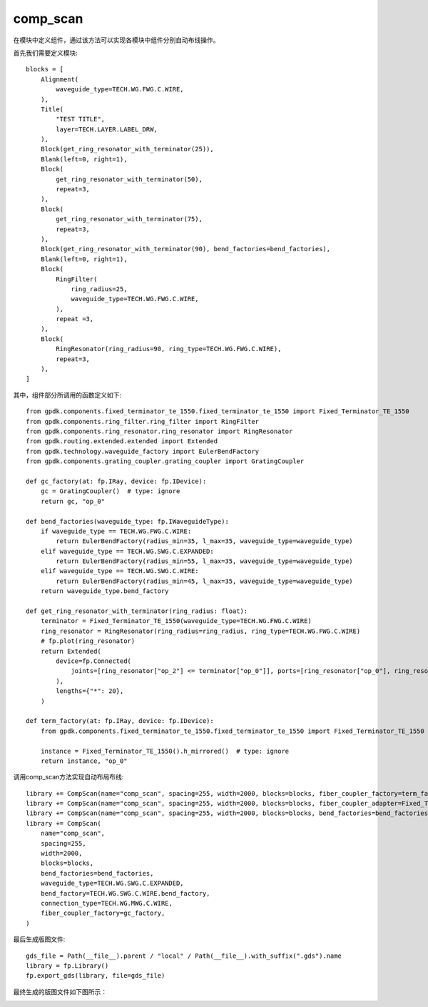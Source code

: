 comp_scan
====================

在模块中定义组件，通过该方法可以实现各模块中组件分别自动布线操作。

首先我们需要定义模块::

    blocks = [
        Alignment(
            waveguide_type=TECH.WG.FWG.C.WIRE,
        ),
        Title(
            "TEST TITLE",
            layer=TECH.LAYER.LABEL_DRW,
        ),
        Block(get_ring_resonator_with_terminator(25)),
        Blank(left=0, right=1),
        Block(
            get_ring_resonator_with_terminator(50),
            repeat=3,
        ),
        Block(
            get_ring_resonator_with_terminator(75),
            repeat=3,
        ),
        Block(get_ring_resonator_with_terminator(90), bend_factories=bend_factories),
        Blank(left=0, right=1),
        Block(
            RingFilter(
                ring_radius=25,
                waveguide_type=TECH.WG.FWG.C.WIRE,
            ),
            repeat =3,
        ),
        Block(
            RingResonator(ring_radius=90, ring_type=TECH.WG.FWG.C.WIRE),
            repeat=3,
        ),
    ]

其中，组件部分所调用的函数定义如下::

    from gpdk.components.fixed_terminator_te_1550.fixed_terminator_te_1550 import Fixed_Terminator_TE_1550
    from gpdk.components.ring_filter.ring_filter import RingFilter
    from gpdk.components.ring_resonator.ring_resonator import RingResonator
    from gpdk.routing.extended.extended import Extended
    from gpdk.technology.waveguide_factory import EulerBendFactory
    from gpdk.components.grating_coupler.grating_coupler import GratingCoupler

    def gc_factory(at: fp.IRay, device: fp.IDevice):
        gc = GratingCoupler()  # type: ignore
        return gc, "op_0"

    def bend_factories(waveguide_type: fp.IWaveguideType):
        if waveguide_type == TECH.WG.FWG.C.WIRE:
            return EulerBendFactory(radius_min=35, l_max=35, waveguide_type=waveguide_type)
        elif waveguide_type == TECH.WG.SWG.C.EXPANDED:
            return EulerBendFactory(radius_min=55, l_max=35, waveguide_type=waveguide_type)
        elif waveguide_type == TECH.WG.SWG.C.WIRE:
            return EulerBendFactory(radius_min=45, l_max=35, waveguide_type=waveguide_type)
        return waveguide_type.bend_factory

    def get_ring_resonator_with_terminator(ring_radius: float):
        terminator = Fixed_Terminator_TE_1550(waveguide_type=TECH.WG.FWG.C.WIRE)
        ring_resonator = RingResonator(ring_radius=ring_radius, ring_type=TECH.WG.FWG.C.WIRE)
        # fp.plot(ring_resonator)
        return Extended(
            device=fp.Connected(
                joints=[ring_resonator["op_2"] <= terminator["op_0"]], ports=[ring_resonator["op_0"], ring_resonator["op_1"], ring_resonator["op_3"]]
            ),
            lengths={"*": 20},
        )
        
    def term_factory(at: fp.IRay, device: fp.IDevice):
        from gpdk.components.fixed_terminator_te_1550.fixed_terminator_te_1550 import Fixed_Terminator_TE_1550

        instance = Fixed_Terminator_TE_1550().h_mirrored()  # type: ignore
        return instance, "op_0"

调用comp_scan方法实现自动布局布线::

    library += CompScan(name="comp_scan", spacing=255, width=2000, blocks=blocks, fiber_coupler_factory=term_factory)
    library += CompScan(name="comp_scan", spacing=255, width=2000, blocks=blocks, fiber_coupler_adapter=Fixed_Terminator_TE_1550())
    library += CompScan(name="comp_scan", spacing=255, width=2000, blocks=blocks, bend_factories=bend_factories, fiber_coupler_factory=gc_factory)
    library += CompScan(
        name="comp_scan",
        spacing=255,
        width=2000,
        blocks=blocks,
        bend_factories=bend_factories,
        waveguide_type=TECH.WG.SWG.C.EXPANDED,
        bend_factory=TECH.WG.SWG.C.WIRE.bend_factory,
        connection_type=TECH.WG.MWG.C.WIRE,
        fiber_coupler_factory=gc_factory,
    )

最后生成版图文件::

    gds_file = Path(__file__).parent / "local" / Path(__file__).with_suffix(".gds").name
    library = fp.Library()
    fp.export_gds(library, file=gds_file)

最终生成的版图文件如下图所示：

.. image:: ../images/routing_comp_scan.png